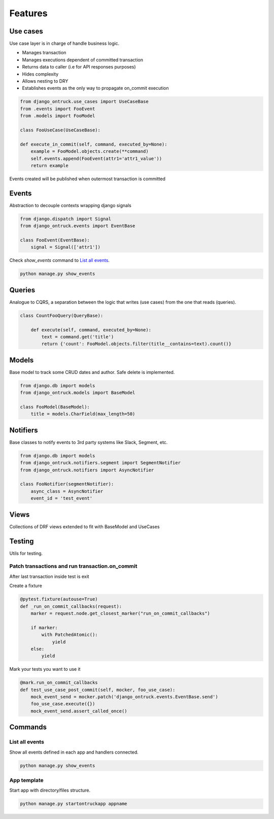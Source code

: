============
Features
============


*********
Use cases
*********

Use case layer is in charge of handle business logic.

- Manages transaction
- Manages executions dependent of committed transaction
- Returns data to caller (i.e for API responses purposes)
- Hides complexity
- Allows nesting to DRY
- Establishes events as the only way to propagate on_commit execution


.. code-block:: python

    from django_ontruck.use_cases import UseCaseBase
    from .events import FooEvent
    from .models import FooModel

    class FooUseCase(UseCaseBase):

    def execute_in_commit(self, command, executed_by=None):
        example = FooModel.objects.create(**command)
        self.events.append(FooEvent(attr1='attr1_value'))
        return example


Events created will be published when outermost transaction is committed

*********
Events
*********

Abstraction to decouple contexts wrapping django signals

.. code-block:: python

    from django.dispatch import Signal
    from django_ontruck.events import EventBase

    class FooEvent(EventBase):
        signal = Signal(['attr1'])


Check `show_events` command to `List all events`_.

.. code-block:: shell

    python manage.py show_events

.. image:: images/show_events_command.png


*********
Queries
*********

Analogue to CQRS, a separation between the logic that writes (use cases) from the one that reads (queries).

.. code-block:: python

    class CountFooQuery(QueryBase):

        def execute(self, command, executed_by=None):
            text = command.get('title')
            return {'count': FooModel.objects.filter(title__contains=text).count()}


*********
Models
*********

Base model to track some CRUD dates and author. Safe delete is implemented.


.. code-block:: python

    from django.db import models
    from django_ontruck.models import BaseModel

    class FooModel(BaseModel):
        title = models.CharField(max_length=50)


*********
Notifiers
*********

Base classes to notify events to 3rd party systems like Slack, Segment, etc.


.. code-block:: python

    from django.db import models
    from django_ontruck.notifiers.segment import SegmentNotifier
    from django_ontruck.notifiers import AsyncNotifier

    class FooNotifier(segmentNotifier):
        async_class = AsyncNotifier
        event_id = 'test_event'


*********
Views
*********

Collections of DRF views extended to fit with BaseModel and UseCases

*********
Testing
*********

Utils for testing.

Patch transactions and run transaction.on_commit
-------------------------------------------



After last transaction inside test is exit

Create a fixture

.. code-block:: python

    @pytest.fixture(autouse=True)
    def _run_on_commit_callbacks(request):
        marker = request.node.get_closest_marker("run_on_commit_callbacks")

        if marker:
            with PatchedAtomic():
                yield
        else:
            yield

Mark your tests you want to use it

.. code-block:: python

        @mark.run_on_commit_callbacks
        def test_use_case_post_commit(self, mocker, foo_use_case):
            mock_event_send = mocker.patch('django_ontruck.events.EventBase.send')
            foo_use_case.execute({})
            mock_event_send.assert_called_once()



*********
Commands
*********

List all events
-----------------

Show all events defined in each app and handlers connected.

.. code-block:: shell

    python manage.py show_events

.. image:: images/show_events_command.png


App template
-------------

Start app with directory/files structure.

.. code-block:: python

    python manage.py startontruckapp appname
